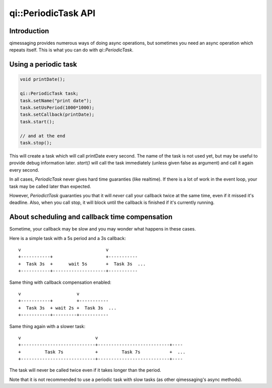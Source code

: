 .. _api-periodictask:
.. cpp:namespace:: qi
.. cpp:auto_template:: True
.. default-role:: cpp:guess

qi::PeriodicTask API
********************

Introduction
------------

qimessaging provides numerous ways of doing async operations, but sometimes you
need an async operation which repeats itself. This is what you can do with
`qi::PeriodicTask`.

Using a periodic task
---------------------

.. code-block:: cpp

  void printDate();

  qi::PeriodicTask task;
  task.setName("print date");
  task.setUsPeriod(1000*1000);
  task.setCallback(printDate);
  task.start();

  // and at the end
  task.stop();

This will create a task which will call printDate every second. The name of the
task is not used yet, but may be useful to provide debug information later.
`start()` will call the task immediately (unless given false as argument) and
call it again every second.

In all cases, `PeriodicTask` never gives hard time guaranties (like realtime).
If there is a lot of work in the event loop, your task may be called later than
expected.

However, `PeriodictTask` guaranties you that it will *never* call your callback
twice at the same time, even if it missed it's deadline. Also, when you call
stop, it will block until the callback is finished if it's currently running.

About scheduling and callback time compensation
-----------------------------------------------

Sometime, your callback may be slow and you may wonder what happens in these
cases.

Here is a simple task with a 5s period and a 3s callback::

  v                                v
  +-----------+                    +-----------
  +  Task 3s  +      wait 5s       +  Task 3s  ...
  +-----------+--------------------+-----------

Same thing with callback compensation enabled::

  v                     v
  +-----------+         +-----------
  +  Task 3s  + wait 2s +  Task 3s  ...
  +-----------+---------+-----------

Same thing again with a slower task::

  v                            v
  +----------------------------+---------------------------+----
  +         Task 7s            +         Task 7s           +  ...
  +----------------------------+---------------------------+----

The task will never be called twice even if it takes longer than the period.

Note that it is not recommended to use a periodic task with slow tasks (as
other qimessaging's async methods).

.. cpp:autoclass:: qi::PeriodicTask
